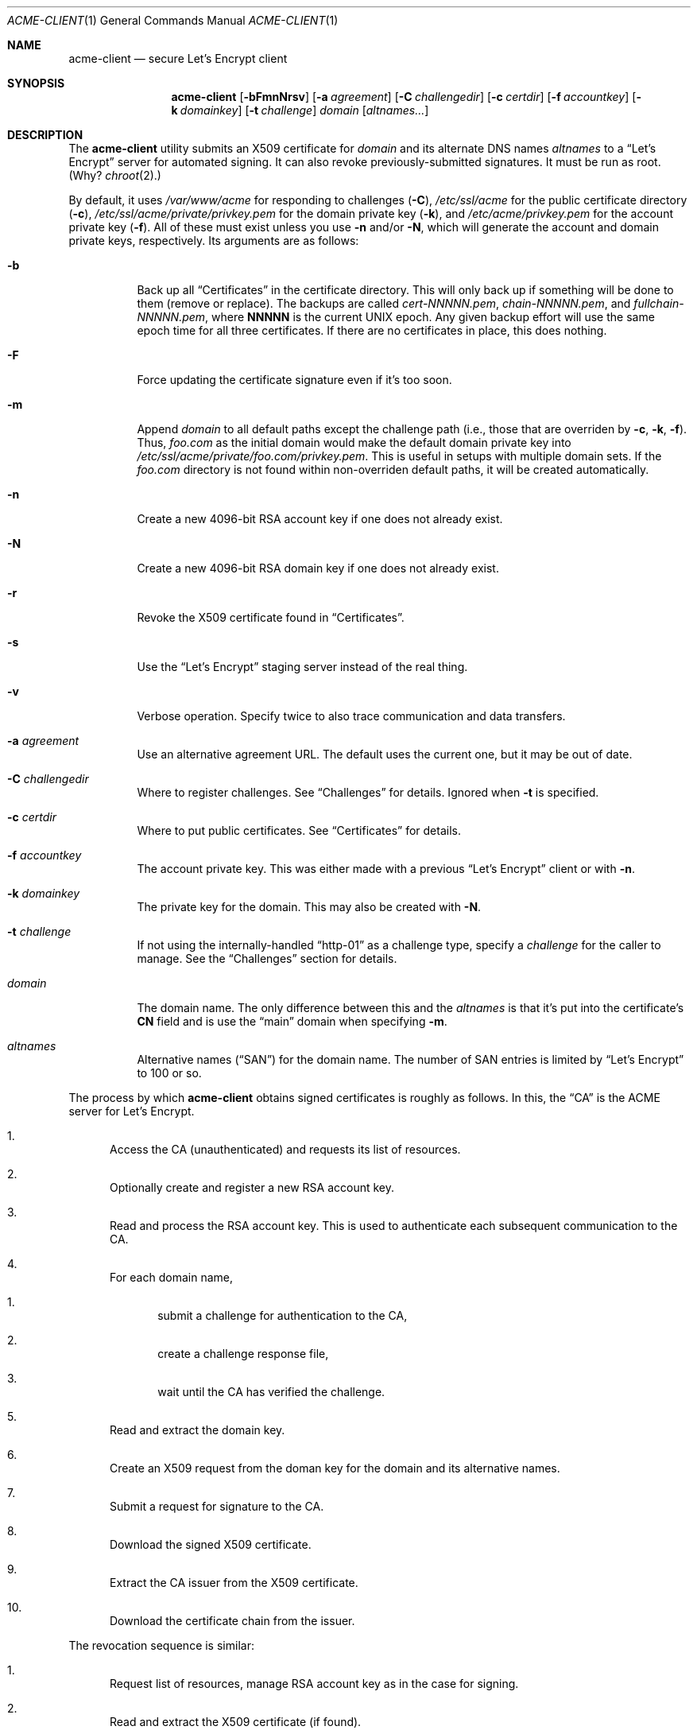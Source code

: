 .\"	$Id$
.\"
.\" Copyright (c) 2016 Kristaps Dzonsons <kristaps@bsd.lv>
.\"
.\" Permission to use, copy, modify, and distribute this software for any
.\" purpose with or without fee is hereby granted, provided that the above
.\" copyright notice and this permission notice appear in all copies.
.\"
.\" THE SOFTWARE IS PROVIDED "AS IS" AND THE AUTHOR DISCLAIMS ALL WARRANTIES
.\" WITH REGARD TO THIS SOFTWARE INCLUDING ALL IMPLIED WARRANTIES OF
.\" MERCHANTABILITY AND FITNESS. IN NO EVENT SHALL THE AUTHOR BE LIABLE FOR
.\" ANY SPECIAL, DIRECT, INDIRECT, OR CONSEQUENTIAL DAMAGES OR ANY DAMAGES
.\" WHATSOEVER RESULTING FROM LOSS OF USE, DATA OR PROFITS, WHETHER IN AN
.\" ACTION OF CONTRACT, NEGLIGENCE OR OTHER TORTIOUS ACTION, ARISING OUT OF
.\" OR IN CONNECTION WITH THE USE OR PERFORMANCE OF THIS SOFTWARE.
.\"
.Dd $Mdocdate: September 3 2016 $
.Dt ACME-CLIENT 1
.Os
.Sh NAME
.Nm acme-client
.Nd secure Let's Encrypt client
.\" .Sh LIBRARY
.\" For sections 2, 3, and 9 only.
.\" Not used in OpenBSD.
.Sh SYNOPSIS
.Nm acme-client
.Op Fl bFmnNrsv
.Op Fl a Ar agreement
.Op Fl C Ar challengedir
.Op Fl c Ar certdir
.Op Fl f Ar accountkey
.Op Fl k Ar domainkey
.Op Fl t Ar challenge
.Ar domain
.Op Ar altnames...
.Sh DESCRIPTION
The
.Nm
utility submits an X509 certificate for
.Ar domain
and its alternate DNS names
.Ar altnames
to a
.Dq Let's Encrypt
server for automated signing.
It can also revoke previously-submitted signatures.
It must be run as root.
(Why?
.Xr chroot 2 . )
.Pp
By default, it uses
.Pa /var/www/acme
for responding to challenges
.Pq Fl C ,
.Pa /etc/ssl/acme
for the public certificate directory
.Pq Fl c ,
.Pa /etc/ssl/acme/private/privkey.pem
for the domain private key
.Pq Fl k ,
and
.Pa /etc/acme/privkey.pem
for the account private key
.Pq Fl f .
All of these must exist unless you use
.Fl n
and/or
.Fl N ,
which will generate the account and domain private keys, respectively.
Its arguments are as follows:
.Bl -tag -width Ds
.It Fl b
Back up all
.Sx Certificates
in the certificate directory.
This will only back up if something will be done to them (remove or
replace).
The backups are called
.Pa cert-NNNNN.pem ,
.Pa chain-NNNNN.pem ,
and
.Pa fullchain-NNNNN.pem ,
where
.Li NNNNN
is the current UNIX epoch.
Any given backup effort will use the same epoch time for all three
certificates.
If there are no certificates in place, this does nothing.
.It Fl F
Force updating the certificate signature even if it's too soon.
.It Fl m
Append
.Ar domain
to all default paths except the challenge path
.Pq i.e., those that are overriden by Fl c , k , f .
Thus,
.Ar foo.com
as the initial domain would make the default domain private key into
.Pa /etc/ssl/acme/private/foo.com/privkey.pem .
This is useful in setups with multiple domain sets.
If the
.Pa foo.com
directory is not found within non-overriden default paths, it will be
created automatically.
.It Fl n
Create a new 4096-bit RSA account key if one does not already exist.
.It Fl N
Create a new 4096-bit RSA domain key if one does not already exist.
.It Fl r
Revoke the X509 certificate found in
.Sx Certificates .
.It Fl s
Use the
.Dq Let's Encrypt
staging server instead of the real thing.
.It Fl v
Verbose operation.
Specify twice to also trace communication and data transfers.
.It Fl a Ar agreement
Use an alternative agreement URL.
The default uses the current one, but it may be out of date.
.It Fl C Ar challengedir
Where to register challenges.
See
.Sx Challenges
for details.
Ignored when
.Fl t
is specified.
.It Fl c Ar certdir
Where to put public certificates.
See
.Sx Certificates
for details.
.It Fl f Ar accountkey
The account private key.
This was either made with a previous
.Dq Let's Encrypt
client or with
.Fl n .
.It Fl k Ar domainkey
The private key for the domain.
This may also be created with
.Fl N .
.It Fl t Ar challenge
If not using the internally-handled
.Dq http-01
as a challenge type, specify a
.Ar challenge
for the caller to manage.
See the
.Sx Challenges
section for details.
.It Ar domain
The domain name.
The only difference between this and the
.Ar altnames
is that it's put into the certificate's
.Li CN
field and is use the
.Dq main
domain when specifying
.Fl m .
.It Ar altnames
Alternative names
.Pq Dq SAN
for the domain name.
The number of SAN entries is limited by
.Dq Let's Encrypt
to 100 or so.
.El
.Pp
The process by which
.Nm
obtains signed certificates is roughly as follows.
In this, the
.Dq CA
is the ACME server for Let's Encrypt.
.Bl -enum
.It
Access the CA (unauthenticated) and requests its list of resources.
.It
Optionally create and register a new RSA account key.
.It
Read and process the RSA account key.
This is used to authenticate each subsequent communication to the CA.
.It
For each domain name,
.Bl -enum
.It
submit a challenge for authentication to the CA,
.It
create a challenge response file,
.It
wait until the CA has verified the challenge.
.El
.It
Read and extract the domain key.
.It
Create an X509 request from the doman key for the domain and its
alternative names.
.It
Submit a request for signature to the CA.
.It
Download the signed X509 certificate.
.It
Extract the CA issuer from the X509 certificate.
.It
Download the certificate chain from the issuer.
.El
.Pp
The revocation sequence is similar:
.Bl -enum
.It
Request list of resources, manage RSA account key as in the case for
signing.
.It
Read and extract the X509 certificate (if found).
.It
Create an X509 revocation request.
.It
Submit a request for revocation to the CA.
.It
Remove the certificate, the chain, and the full-chain.
.El
.Ss Challenges
Let's Encrypt uses challenges to verify that the submitter has access to
the registered domains.
.Nm
internally implements only the
.Dq http-01
challenge type, where a file is created within a directory accessible by
a locally-run web server configured for the requested domain.
For example, for the domain
.Dq foo.com
and alternate
.Dq www.foo.com
and the default challenge directory, an Apache configuration snippet
might be as follows:
.Bd -literal
<VirtualHost *:80>
  [...]
  ServerName foo.com
  ServerAlias www.foo.com
  Alias /.well-known/acme-challenge /var/www/acme
  <Directory /var/www/acme>
    Options None
    AllowOverride None
    Order allow,deny
    Allow from all
  </Directory>
</VirtualHost>
.Ed
.Pp
This way, the files placed in
.Pa /var/www/acme
will be properly mapped by the web server when the Let's Encrypt
responds to a challenge.
.Pp
An alternate challenge type, however, may be specified with
.Fl t ,
in which case the caller must create the challenge environment.
This may be used for implementing
.Dq dns-01
and other system-specific challenges.
To use
.Fl t ,
the caller invoking
.Nm
must wait for the system to print the thumbprint and token as
.Dq token.thumbprint\en
.Pq note the a trailing newline
for each domain on standard output.
After each line, the caller must implement the challenge.
Following that, the caller must write the same exact string (along with
the newline) as standard input to
.Nm .
When
.Nm
exits, there are no more domains.
.Ss Certificates
Public certificates (domain certificate, chain, and the full-chain) are
placed by default in
.Pa /etc/ssl/acme
as
.Pa cert.pem ,
.Pa chain.pem ,
and
.Pa fullchain.pem ,
respectively.
These are all created as the root user with mode 444.
.Pp
An nginx configuration using these might be as follows:
.Bd -literal
server {
  listen 443;
  server_name foo.com www.foo.com;
  [...]
  ssl_certificate /etc/ssl/acme/fullchain.pem;
  ssl_certificate_key /etc/ssl/acme/private/privkey.pem;
}
.Ed
.Pp
The
.Pa cert.pem
file, if found, is checked for its expiration: if more than 30 days from
expiring,
.Nm
will not attempt to refresh the signature.
.\" .Sh CONTEXT
.\" For section 9 functions only.
.\" .Sh IMPLEMENTATION NOTES
.\" Not used in OpenBSD.
.\" .Sh RETURN VALUES
.\" For sections 2, 3, and 9 function return values only.
.\" .Sh ENVIRONMENT
.\" For sections 1, 6, 7, and 8 only.
.\" .Sh FILES
.Sh EXIT STATUS
.Nm
returns 1 on failure, 2 if the certificates didn't change (up to date),
or 0 if certificates were changed (revoked or updated).
.\" For sections 1, 6, and 8 only.
.Sh EXAMPLES
To create and submit a new key for a single domain, assuming that the
web server has already been configured to map the challenge directory
as in the
.Sx Challenges
section:
.Bd -literal
# mkdir /var/www/acme
# mkdir /etc/ssl/acme
# mkdir /etc/ssl/acme/private /etc/acme
# chmod 0700 /etc/ssl/acme/private /etc/acme
# acme-client -vNn foo.com www.foo.com smtp.foo.com
.Ed
.Pp
After generating the necessary directories, the above will create all
keys and submit them to the server.
You'll then probably want to restart your web server to pick up the new
certificates.
.Pp
You can then keep your certificates fresh with a daily
.Xr cron 8
invocation running the following:
.Bd -literal
#! /bin/sh

acme-client foo.com www.foo.com smtp.foo.com

if [ $? -eq 0 ]
then
	/etc/rc.d/httpd reload
fi
.Ed
.Pp
You'll need to replace the httpd-reload statement with the correct
script to have your web server reload its certificates.
.\" .Sh DIAGNOSTICS
.\" For sections 1, 4, 6, 7, 8, and 9 printf/stderr messages only.
.\" .Sh ERRORS
.\" For sections 2, 3, 4, and 9 errno settings only.
.Sh SEE ALSO
.Xr openssl 1
.\" .Sh STANDARDS
.\" .Sh HISTORY
.Sh AUTHORS
The
.Nm
utility was written by
.An Kristaps Dzonsons Aq Mt kristaps@bsd.lv .
It was originally named
.Nm letskencrypt ,
renamed at version 0.1.11.
.\" .Sh CAVEATS
.Sh BUGS
The challenge and certificate processes currently retain their (root)
privileges.
.Pp
For the time being,
.Nm
only supports RSA as an account key format.
.\" .Sh SECURITY CONSIDERATIONS
.\" Not used in OpenBSD.
